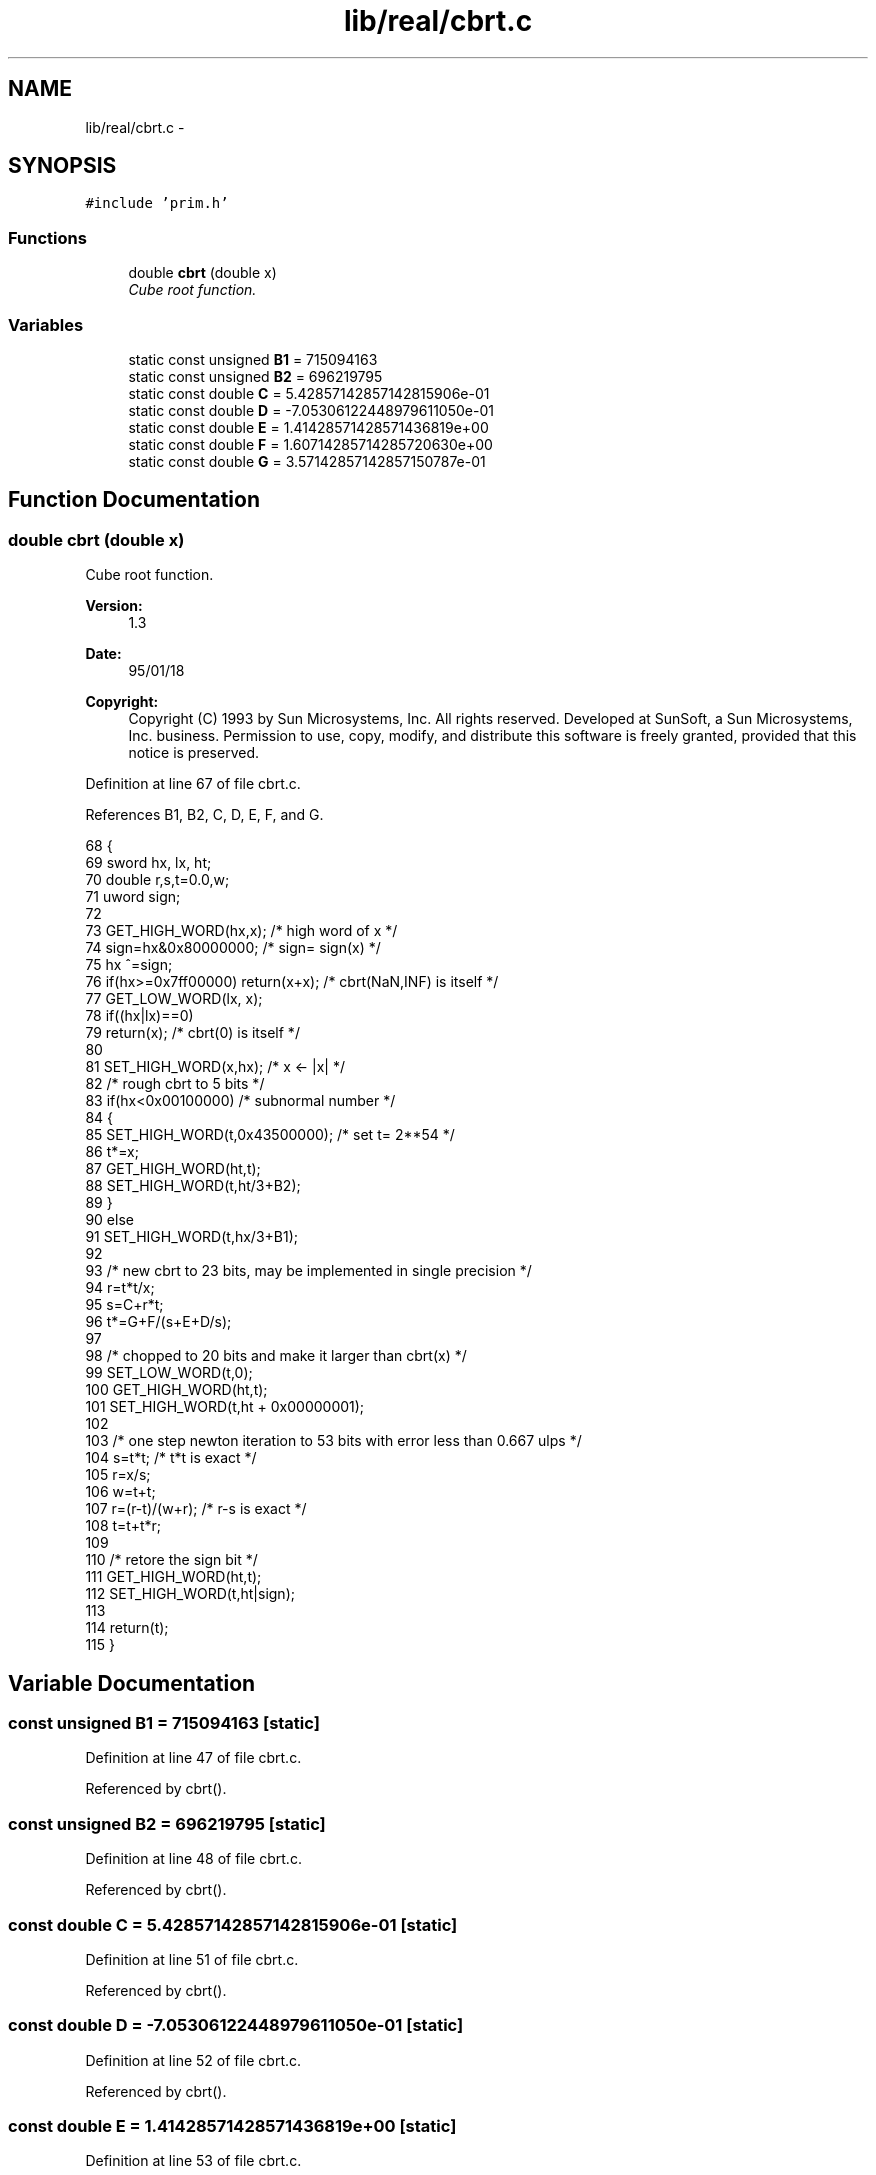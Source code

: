 .TH "lib/real/cbrt.c" 3 "Thu Jan 19 2017" "Version 1.6.0" "amath" \" -*- nroff -*-
.ad l
.nh
.SH NAME
lib/real/cbrt.c \- 
.SH SYNOPSIS
.br
.PP
\fC#include 'prim\&.h'\fP
.br

.SS "Functions"

.in +1c
.ti -1c
.RI "double \fBcbrt\fP (double x)"
.br
.RI "\fICube root function\&. \fP"
.in -1c
.SS "Variables"

.in +1c
.ti -1c
.RI "static const unsigned \fBB1\fP = 715094163"
.br
.ti -1c
.RI "static const unsigned \fBB2\fP = 696219795"
.br
.ti -1c
.RI "static const double \fBC\fP = 5\&.42857142857142815906e\-01"
.br
.ti -1c
.RI "static const double \fBD\fP = \-7\&.05306122448979611050e\-01"
.br
.ti -1c
.RI "static const double \fBE\fP = 1\&.41428571428571436819e+00"
.br
.ti -1c
.RI "static const double \fBF\fP = 1\&.60714285714285720630e+00"
.br
.ti -1c
.RI "static const double \fBG\fP = 3\&.57142857142857150787e\-01"
.br
.in -1c
.SH "Function Documentation"
.PP 
.SS "double cbrt (double x)"

.PP
Cube root function\&. 
.PP
\fBVersion:\fP
.RS 4
1\&.3 
.RE
.PP
\fBDate:\fP
.RS 4
95/01/18 
.RE
.PP
\fBCopyright:\fP
.RS 4
Copyright (C) 1993 by Sun Microsystems, Inc\&. All rights reserved\&.  Developed at SunSoft, a Sun Microsystems, Inc\&. business\&. Permission to use, copy, modify, and distribute this software is freely granted, provided that this notice is preserved\&. 
.RE
.PP

.PP
Definition at line 67 of file cbrt\&.c\&.
.PP
References B1, B2, C, D, E, F, and G\&.
.PP
.nf
68 {
69     sword   hx, lx, ht;
70     double r,s,t=0\&.0,w;
71     uword sign;
72 
73     GET_HIGH_WORD(hx,x); /* high word of x */
74     sign=hx&0x80000000;         /* sign= sign(x) */
75     hx  ^=sign;
76     if(hx>=0x7ff00000) return(x+x); /* cbrt(NaN,INF) is itself */
77     GET_LOW_WORD(lx, x);
78     if((hx|lx)==0)
79         return(x);      /* cbrt(0) is itself */
80 
81     SET_HIGH_WORD(x,hx); /* x <- |x| */
82     /* rough cbrt to 5 bits */
83     if(hx<0x00100000)       /* subnormal number */
84     {
85         SET_HIGH_WORD(t,0x43500000);        /* set t= 2**54 */
86         t*=x;
87         GET_HIGH_WORD(ht,t);
88         SET_HIGH_WORD(t,ht/3+B2);
89     }
90     else
91         SET_HIGH_WORD(t,hx/3+B1);
92 
93     /* new cbrt to 23 bits, may be implemented in single precision */
94     r=t*t/x;
95     s=C+r*t;
96     t*=G+F/(s+E+D/s);
97 
98     /* chopped to 20 bits and make it larger than cbrt(x) */
99     SET_LOW_WORD(t,0);
100     GET_HIGH_WORD(ht,t);
101     SET_HIGH_WORD(t,ht + 0x00000001);
102 
103     /* one step newton iteration to 53 bits with error less than 0\&.667 ulps */
104     s=t*t;      /* t*t is exact */
105     r=x/s;
106     w=t+t;
107     r=(r-t)/(w+r);  /* r-s is exact */
108     t=t+t*r;
109 
110     /* retore the sign bit */
111     GET_HIGH_WORD(ht,t);
112     SET_HIGH_WORD(t,ht|sign);
113 
114     return(t);
115 }
.fi
.SH "Variable Documentation"
.PP 
.SS "const unsigned B1 = 715094163\fC [static]\fP"

.PP
Definition at line 47 of file cbrt\&.c\&.
.PP
Referenced by cbrt()\&.
.SS "const unsigned B2 = 696219795\fC [static]\fP"

.PP
Definition at line 48 of file cbrt\&.c\&.
.PP
Referenced by cbrt()\&.
.SS "const double C = 5\&.42857142857142815906e\-01\fC [static]\fP"

.PP
Definition at line 51 of file cbrt\&.c\&.
.PP
Referenced by cbrt()\&.
.SS "const double D = \-7\&.05306122448979611050e\-01\fC [static]\fP"

.PP
Definition at line 52 of file cbrt\&.c\&.
.PP
Referenced by cbrt()\&.
.SS "const double E = 1\&.41428571428571436819e+00\fC [static]\fP"

.PP
Definition at line 53 of file cbrt\&.c\&.
.PP
Referenced by cbrt()\&.
.SS "const double F = 1\&.60714285714285720630e+00\fC [static]\fP"

.PP
Definition at line 54 of file cbrt\&.c\&.
.PP
Referenced by cbrt()\&.
.SS "const double G = 3\&.57142857142857150787e\-01\fC [static]\fP"

.PP
Definition at line 55 of file cbrt\&.c\&.
.PP
Referenced by cbrt()\&.
.SH "Author"
.PP 
Generated automatically by Doxygen for amath from the source code\&.
